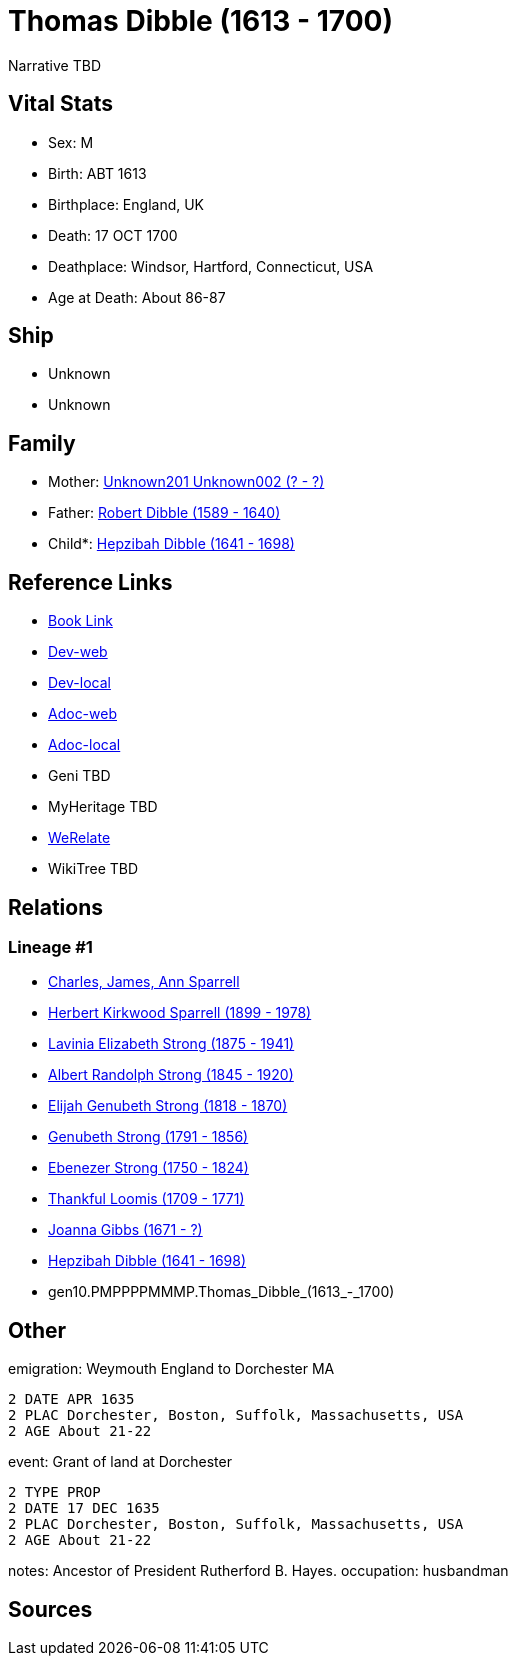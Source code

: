 = Thomas Dibble (1613 - 1700)

Narrative TBD


== Vital Stats


* Sex: M
* Birth: ABT 1613
* Birthplace: England, UK
* Death: 17 OCT 1700
* Deathplace: Windsor, Hartford, Connecticut, USA
* Age at Death: About 86-87


== Ship
* Unknown
* Unknown


== Family
* Mother: https://github.com/sparrell/cfs_ancestors/blob/main/Vol_02_Ships/V2_C5_Ancestors/V2_C5_G11/gen11.PMPPPPMMMPM.Unknown201_Unknown002.adoc[Unknown201 Unknown002 (? - ?)]

* Father: https://github.com/sparrell/cfs_ancestors/blob/main/Vol_02_Ships/V2_C5_Ancestors/V2_C5_G11/gen11.PMPPPPMMMPP.Robert_Dibble.adoc[Robert Dibble (1589 - 1640)]

* Child*: https://github.com/sparrell/cfs_ancestors/blob/main/Vol_02_Ships/V2_C5_Ancestors/V2_C5_G9/gen9.PMPPPPMMM.Hepzibah_Dibble.adoc[Hepzibah Dibble (1641 - 1698)]


== Reference Links
* https://github.com/sparrell/cfs_ancestors/blob/main/Vol_02_Ships/V2_C5_Ancestors/V2_C5_G10/gen10.PMPPPPMMMP.Thomas_Dibble.adoc[Book Link]
* https://cfsjksas.gigalixirapp.com/person?p=p0245[Dev-web]
* https://localhost:4000/person?p=p0245[Dev-local]
* https://cfsjksas.gigalixirapp.com/adoc?p=p0245[Adoc-web]
* https://localhost:4000/adoc?p=p0245[Adoc-local]
* Geni TBD
* MyHeritage TBD
* https://www.werelate.org/wiki/Person:Thomas_Dibble_%281%29[WeRelate]
* WikiTree TBD

== Relations
=== Lineage #1
* https://github.com/spoarrell/cfs_ancestors/tree/main/Vol_02_Ships/V2_C1_Principals/0_intro_principals.adoc[Charles, James, Ann Sparrell]
* https://github.com/sparrell/cfs_ancestors/blob/main/Vol_02_Ships/V2_C5_Ancestors/V2_C5_G1/gen1.P.Herbert_Kirkwood_Sparrell.adoc[Herbert Kirkwood Sparrell (1899 - 1978)]
* https://github.com/sparrell/cfs_ancestors/blob/main/Vol_02_Ships/V2_C5_Ancestors/V2_C5_G2/gen2.PM.Lavinia_Elizabeth_Strong.adoc[Lavinia Elizabeth Strong (1875 - 1941)]
* https://github.com/sparrell/cfs_ancestors/blob/main/Vol_02_Ships/V2_C5_Ancestors/V2_C5_G3/gen3.PMP.Albert_Randolph_Strong.adoc[Albert Randolph Strong (1845 - 1920)]
* https://github.com/sparrell/cfs_ancestors/blob/main/Vol_02_Ships/V2_C5_Ancestors/V2_C5_G4/gen4.PMPP.Elijah_Genubeth_Strong.adoc[Elijah Genubeth Strong (1818 - 1870)]
* https://github.com/sparrell/cfs_ancestors/blob/main/Vol_02_Ships/V2_C5_Ancestors/V2_C5_G5/gen5.PMPPP.Genubeth_Strong.adoc[Genubeth Strong (1791 - 1856)]
* https://github.com/sparrell/cfs_ancestors/blob/main/Vol_02_Ships/V2_C5_Ancestors/V2_C5_G6/gen6.PMPPPP.Ebenezer_Strong.adoc[Ebenezer Strong (1750 - 1824)]
* https://github.com/sparrell/cfs_ancestors/blob/main/Vol_02_Ships/V2_C5_Ancestors/V2_C5_G7/gen7.PMPPPPM.Thankful_Loomis.adoc[Thankful Loomis (1709 - 1771)]
* https://github.com/sparrell/cfs_ancestors/blob/main/Vol_02_Ships/V2_C5_Ancestors/V2_C5_G8/gen8.PMPPPPMM.Joanna_Gibbs.adoc[Joanna Gibbs (1671 - ?)]
* https://github.com/sparrell/cfs_ancestors/blob/main/Vol_02_Ships/V2_C5_Ancestors/V2_C5_G9/gen9.PMPPPPMMM.Hepzibah_Dibble.adoc[Hepzibah Dibble (1641 - 1698)]
* gen10.PMPPPPMMMP.Thomas_Dibble_(1613_-_1700)


== Other
emigration:  Weymouth England to Dorchester MA
----
2 DATE APR 1635
2 PLAC Dorchester, Boston, Suffolk, Massachusetts, USA
2 AGE About 21-22
----

event:  Grant of land at Dorchester
----
2 TYPE PROP
2 DATE 17 DEC 1635
2 PLAC Dorchester, Boston, Suffolk, Massachusetts, USA
2 AGE About 21-22
----

notes: Ancestor of President Rutherford B. Hayes.
occupation: husbandman

== Sources
